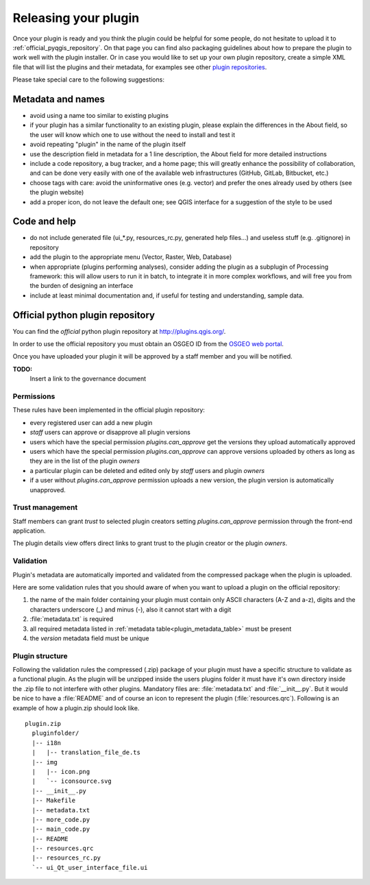 *********************
Releasing your plugin
*********************

Once your plugin is ready and you think the plugin could be helpful for
some people, do not hesitate to upload it to :ref:`official_pyqgis_repository`.
On that page you can find also packaging guidelines about how to prepare the
plugin to work well with the plugin installer. Or in case you would like
to set up your own plugin repository, create a simple XML file that will
list the plugins and their metadata, for examples see other
`plugin repositories <http://www.qgis.org/wiki/Python_Plugin_Repositories>`_.

.. index:: plugins;

Please take special care to the following suggestions:

Metadata and names
-------------------

* avoid using a name too similar to existing plugins
* if your plugin has a similar functionality to an existing plugin, please explain the differences in the About field, so the user will know which one to use without the need to install and test it
* avoid repeating "plugin" in the name of the plugin itself
* use the description field in metadata for a 1 line description, the About field for more detailed instructions
* include a code repository, a bug tracker, and a home page; this will greatly enhance the possibility of collaboration, and can be done very easily with one of the available web infrastructures (GitHub, GitLab, Bitbucket, etc.)
* choose tags with care: avoid the uninformative ones (e.g. vector) and prefer the ones already used by others (see the plugin website)
* add a proper icon, do not leave the default one; see QGIS interface for a suggestion of the style to be used

Code and help
--------------

* do not include generated file (ui_*.py, resources_rc.py, generated help files…) and useless stuff (e.g. .gitignore) in repository
* add the plugin to the appropriate menu (Vector, Raster, Web, Database)
* when appropriate (plugins performing analyses), consider adding the plugin as a subplugin of Processing framework: this will allow users to run it in batch, to integrate it in more complex workflows, and will free you from the burden of designing an interface
* include at least minimal documentation and, if useful for testing and understanding, sample data.

.. _official_pyqgis_repository:

Official python plugin repository
---------------------------------

You can find the *official* python plugin repository at
`<http://plugins.qgis.org/>`_.

In order to use the official repository you must obtain an OSGEO ID from the
`OSGEO web portal <http://www.osgeo.org/osgeo_userid/>`_.

Once you have uploaded your plugin it will be approved by a staff member and
you will be notified.

**TODO:**
   Insert a link to the governance document

.. index:: plugins; official python plugin repository


Permissions
...........

These rules have been implemented in the official plugin repository:

* every registered user can add a new plugin
* *staff* users can approve or disapprove all plugin versions
* users which have the special permission `plugins.can_approve` get the
  versions they upload automatically approved
* users which have the special permission `plugins.can_approve` can approve
  versions uploaded by others as long as they are in the list of the plugin
  *owners*
* a particular plugin can be deleted and edited only by *staff* users and
  plugin *owners*
* if a user without `plugins.can_approve` permission uploads a new version,
  the plugin version is automatically unapproved.


Trust management
................

Staff members can grant *trust* to selected plugin creators setting
`plugins.can_approve` permission through the front-end application.

The plugin details view offers direct links to grant trust to the plugin
creator or the plugin *owners*.

.. _official_pyqgis_repository_validation:

Validation
..........

Plugin's metadata are automatically imported and validated from the compressed
package when the plugin is uploaded.

Here are some validation rules that you should aware of when you want to upload
a plugin on the official repository:

#. the name of the main folder containing your plugin must contain only
   ASCII characters (A-Z and a-z), digits and the characters
   underscore (_) and minus (-), also it cannot start with a digit
#. :file:`metadata.txt` is required
#. all required metadata listed in :ref:`metadata table<plugin_metadata_table>`
   must be present
#. the `version` metadata field must be unique

Plugin structure
................

Following the validation rules the compressed (.zip) package of your plugin
must have a specific structure to validate as a functional plugin. As the
plugin will be unzipped inside the users plugins folder it must have it's own
directory inside the .zip file to not interfere with other plugins. Mandatory
files are: :file:`metadata.txt` and :file:`__init__.py`. But it would be nice
to have a :file:`README` and of course an icon to represent the plugin
(:file:`resources.qrc`). Following is an example of how a plugin.zip should
look like.

::

  plugin.zip
    pluginfolder/
    |-- i18n
    |   |-- translation_file_de.ts
    |-- img
    |   |-- icon.png
    |   `-- iconsource.svg
    |-- __init__.py
    |-- Makefile
    |-- metadata.txt
    |-- more_code.py
    |-- main_code.py
    |-- README
    |-- resources.qrc
    |-- resources_rc.py
    `-- ui_Qt_user_interface_file.ui
